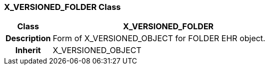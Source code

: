 === X_VERSIONED_FOLDER Class

[cols="^1,2,3"]
|===
h|*Class*
2+^h|*X_VERSIONED_FOLDER*

h|*Description*
2+a|Form of X_VERSIONED_OBJECT for FOLDER EHR object.

h|*Inherit*
2+|X_VERSIONED_OBJECT

|===
